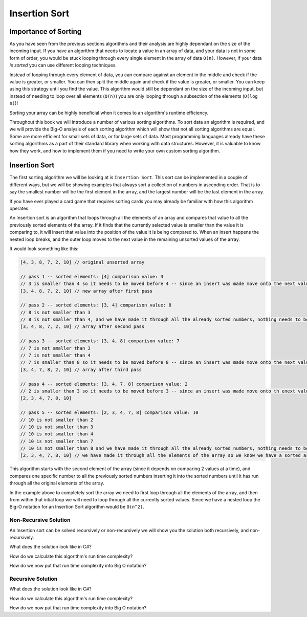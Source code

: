 Insertion Sort
==============

.. IDEA:
  case studies:
    in main doc: pseudocode
    link to: directory of implementations in various languages
      c# for this first draft

.. TODO:: Link back to the recursion lesson in LC101.

Importance of Sorting
---------------------

As you have seen from the previous sections algorithms and their analysis are highly dependant on the size of the incoming input. If you have an algorithm that needs to locate a value in an array of data, and your data is not in some form of order, you would be stuck looping through every single element in the array of data ``O(n)``. However, if your data *is sorted* you can use different looping techniques. 

Instead of looping through every element of data, you can compare against an element in the middle and check if the value is greater, or smaller. You can then split the middle again and check if the value is greater, or smaller. You can keep using this strategy until you find the value. This algorithm would still be dependant on the size of the incoming input, but instead of needing to loop over all elements (``O(n)``) you are only looping through a subsection of the elements (``O(log n)``)!

Sorting your array can be highly beneficial when it comes to an algorithm's runtime efficiency.

Throughout this book we will introduce a number of various sorting algorithms. To sort data an algorithm is required, and we will provide the Big-O analysis of each sorting algorithm which will show that not all sorting algorithms are equal. Some are more efficient for small sets of data, or for large sets of data. Most programming languages already have these sorting algorithms as a part of their standard library when working with data structures. However, it is valuable to know how they work, and how to implement them if you need to write your own custom sorting algorithm.

Insertion Sort
--------------

The first sorting algorithm we will be looking at is ``Insertion Sort``. This sort can be implemented in a couple of different ways, but we will be showing examples that always sort a collection of numbers in ascending order. That is to say the smallest number will be the first element in the array, and the largest number will be the last element in the array.

If you have ever played a card game that requires sorting cards you may already be familiar with how this algorithm operates.

An Insertion sort is an algorithm that loops through all the elements of an array and compares that value to all the previously sorted elements of the array. If it finds that the currently selected value is smaller than the value it is comparing to, it will insert that value into the position of the value it is being compared to. When an insert happens the nested loop breaks, and the outer loop moves to the next value in the remaining unsorted values of the array.

It would look something like this:

.. sourcecode::

   [4, 3, 8, 7, 2, 10] // original unsorted array

   // pass 1 -- sorted elements: [4] comparison value: 3
   // 3 is smaller than 4 so it needs to be moved before 4 -- since an insert was made move onto the next value in the un-sorted array
   [3, 4, 8, 7, 2, 10] // new array after first pass
   
   // pass 2 -- sorted elements: [3, 4] comparison value: 8
   // 8 is not smaller than 3
   // 8 is not smaller than 4, and we have made it through all the already sorted numbers, nothing needs to be changed
   [3, 4, 8, 7, 2, 10] // array after second pass
   
   // pass 3 -- sorted elements: [3, 4, 8] comparison value: 7
   // 7 is not smaller than 3
   // 7 is not smaller than 4
   // 7 is smaller than 8 so it needs to be moved before 8 -- since an insert was made move onto the next value in the un-sorted array
   [3, 4, 7, 8, 2, 10] // array after third pass

   // pass 4 -- sorted elements: [3, 4, 7, 8] comparison value: 2
   // 2 is smaller than 3 so it needs to be moved before 3 -- since an insert was made move onto th enext value in the un-sorted array
   [2, 3, 4, 7, 8, 10]

   // pass 5 -- sorted elements: [2, 3, 4, 7, 8] comparison value: 10
   // 10 is not smaller than 2
   // 10 is not smaller than 3
   // 10 is not smaller than 4
   // 10 is not smaller than 7
   // 10 is not smaller than 8 and we have made it through all the already sorted numbers, nothing needs to be changed
   [2, 3, 4, 7, 8, 10] // we have made it through all the elements of the array so we know we have a sorted array

This algorithm starts with the second element of the array (since it depends on comparing 2 values at a time), and compares one specific number to all the previously sorted numbers inserting it into the sorted numbers until it has run through all the original elements of the array.

In the example above to completely sort the array we need to first loop through all the elements of the array, and then from within that intial loop we will need to loop through all the currently sorted values. Since we have a nested loop the Big-O notation for an Insertion Sort algorithm would be ``O(n^2)``.

Non-Recursive Solution
^^^^^^^^^^^^^^^^^^^^^^

An Insertion sort can be solved recursively or non-recursively we will show you the solution both recursively, and non-recursively.

What does the solution look like in C#?

How do we calculate this algorithm's run time complexity?

How do we now put that run time complexity into Big O notation?

Recursive Solution
^^^^^^^^^^^^^^^^^^

What does the solution look like in C#?

How do we calculate this algorithm's run time complexity?

How do we now put that run time complexity into Big O notation?